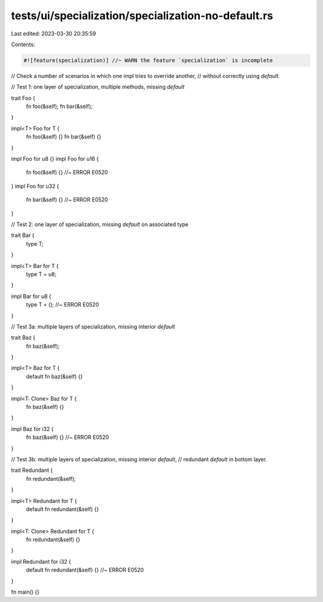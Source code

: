 tests/ui/specialization/specialization-no-default.rs
====================================================

Last edited: 2023-03-30 20:35:59

Contents:

.. code-block:: rs

    #![feature(specialization)] //~ WARN the feature `specialization` is incomplete

// Check a number of scenarios in which one impl tries to override another,
// without correctly using `default`.

// Test 1: one layer of specialization, multiple methods, missing `default`

trait Foo {
    fn foo(&self);
    fn bar(&self);
}

impl<T> Foo for T {
    fn foo(&self) {}
    fn bar(&self) {}
}

impl Foo for u8 {}
impl Foo for u16 {
    fn foo(&self) {} //~ ERROR E0520
}
impl Foo for u32 {
    fn bar(&self) {} //~ ERROR E0520
}

// Test 2: one layer of specialization, missing `default` on associated type

trait Bar {
    type T;
}

impl<T> Bar for T {
    type T = u8;
}

impl Bar for u8 {
    type T = (); //~ ERROR E0520
}

// Test 3a: multiple layers of specialization, missing interior `default`

trait Baz {
    fn baz(&self);
}

impl<T> Baz for T {
    default fn baz(&self) {}
}

impl<T: Clone> Baz for T {
    fn baz(&self) {}
}

impl Baz for i32 {
    fn baz(&self) {} //~ ERROR E0520
}

// Test 3b: multiple layers of specialization, missing interior `default`,
// redundant `default` in bottom layer.

trait Redundant {
    fn redundant(&self);
}

impl<T> Redundant for T {
    default fn redundant(&self) {}
}

impl<T: Clone> Redundant for T {
    fn redundant(&self) {}
}

impl Redundant for i32 {
    default fn redundant(&self) {} //~ ERROR E0520
}

fn main() {}


